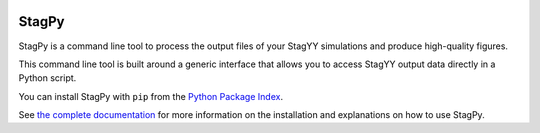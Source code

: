 .. image:: https://landscape.io/github/StagPython/StagPy/master/landscape.svg?style=flat-square
   :target: https://landscape.io/github/StagPython/StagPy/master
   :alt: Code Health

.. image:: https://travis-ci.org/StagPython/StagPy.svg?branch=master
   :target: https://travis-ci.org/StagPython/StagPy
   :alt: Travis CI

.. image:: https://readthedocs.org/projects/stagpy/badge/?version=latest
   :target: http://stagpy.readthedocs.org/en/latest/?badge=latest
   :alt: Documentation Status

.. image:: https://badge.fury.io/py/stagpy.svg
   :target: https://badge.fury.io/py/stagpy
   :alt: PyPI Version


StagPy
======

StagPy is a command line tool to process the output files of your StagYY
simulations and produce high-quality figures.

This command line tool is built around a generic interface that allows you to
access StagYY output data directly in a Python script.

You can install StagPy with ``pip`` from the `Python Package Index`__.

See `the complete documentation`__ for more information on the installation and
explanations on how to use StagPy.

.. __: https://pypi.org/project/stagpy/
.. __: http://stagpy.readthedocs.org
